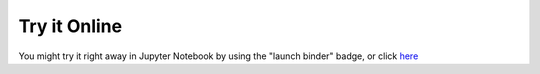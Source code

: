 Try it Online
-------------

You might try it right away in Jupyter Notebook by using the "launch binder" badge,
or click `here <https://mybinder.org/v2/gh/bitranox/igittigitt/master?filepath=igittigitt.ipynb>`_
